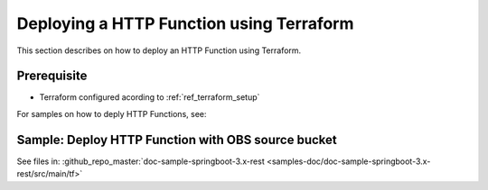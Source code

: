Deploying a HTTP Function using Terraform
=========================================

This section describes on how to deploy an HTTP Function using Terraform.

Prerequisite
------------

* Terraform configured acording to :ref:`ref_terraform_setup`


For samples on how to deply HTTP Functions, see:

Sample: Deploy HTTP Function with OBS source bucket
---------------------------------------------------

See files in: :github_repo_master:`doc-sample-springboot-3.x-rest <samples-doc/doc-sample-springboot-3.x-rest/src/main/tf>`

